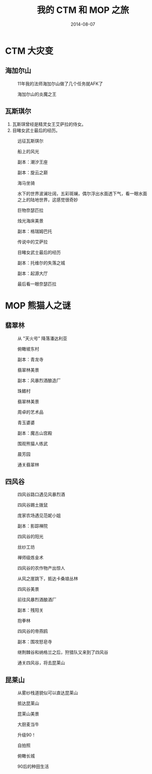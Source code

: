 #+TITLE: 我的 CTM 和 MOP 之旅
#+DATE: 2014-08-07


* CTM 大灾变
** 海加尔山
#+CAPTION: 11年我的法师海加尔山做了几个任务就AFK了
[[../static/imgs/1408-wow-ctm-mop/WoWScrnShot_080714_001400.jpg]]
#+CAPTION: 海加尔山的炎魔之王
[[../static/imgs/1408-wow-ctm-mop/WoWScrnShot_080714_001510.jpg]]

** 瓦斯琪尔
1. 瓦斯琪曾经是精灵女王艾萨拉的侍女。
2. 目睹女武士最后的经历。

#+CAPTION: 远征瓦斯琪尔
[[../static/imgs/1408-wow-ctm-mop/WoWScrnShot_080914_145401.jpg]]
#+CAPTION: 船上的风光
[[../static/imgs/1408-wow-ctm-mop/WoWScrnShot_080914_150337.jpg]]
#+CAPTION: 副本：潮汐王座
[[../static/imgs/1408-wow-ctm-mop/WoWScrnShot_080914_162900.jpg]]
#+CAPTION: 副本：旋云之巅
[[../static/imgs/1408-wow-ctm-mop/WoWScrnShot_080914_173839.jpg]]
#+CAPTION: 海马坐骑
[[../static/imgs/1408-wow-ctm-mop/WoWScrnShot_080914_222527.jpg]]
#+CAPTION: 水下的世界波澜壮阔，五彩斑斓，偶尔浮出水面透下气，看一眼水面之上的陆地世界，这感觉很奇妙
[[../static/imgs/1408-wow-ctm-mop/WoWScrnShot_080914_222909.jpg]]
#+CAPTION: 巨物奈瑟匹拉
[[../static/imgs/1408-wow-ctm-mop/WoWScrnShot_081014_121425.jpg]]
#+CAPTION: 烛光海床美景
[[../static/imgs/1408-wow-ctm-mop/WoWScrnShot_081014_121430.jpg]]
#+CAPTION: 副本：格瑞姆巴托
[[../static/imgs/1408-wow-ctm-mop/WoWScrnShot_081014_124050.jpg]]
#+CAPTION: 传说中的艾萨拉
[[../static/imgs/1408-wow-ctm-mop/WoWScrnShot_081014_125419.jpg]]
#+CAPTION: 目睹女武士最后的经历
[[../static/imgs/1408-wow-ctm-mop/WoWScrnShot_081014_130338.jpg]]
#+CAPTION: 副本：托维尔的失落之城
[[../static/imgs/1408-wow-ctm-mop/WoWScrnShot_081014_144319.jpg]]
#+CAPTION: 副本：起源大厅
[[../static/imgs/1408-wow-ctm-mop/WoWScrnShot_081014_150630.jpg]]
#+CAPTION: 最后看一眼奈瑟匹拉
[[../static/imgs/1408-wow-ctm-mop/WoWScrnShot_081014_153517.jpg]]

* MOP 熊猫人之谜
** 翡翠林
#+CAPTION: 从 "天火号" 降落潘达利亚
[[../static/imgs/1408-wow-ctm-mop/WoWScrnShot_081014_161928.jpg]]
#+CAPTION: 俯瞰坡东村
[[../static/imgs/1408-wow-ctm-mop/WoWScrnShot_081014_210822.jpg]]
#+CAPTION: 副本：青龙寺
[[../static/imgs/1408-wow-ctm-mop/WoWScrnShot_081014_212238.jpg]]
#+CAPTION: 翡翠林美景
[[../static/imgs/1408-wow-ctm-mop/WoWScrnShot_081014_212907.jpg]]
#+CAPTION: 副本：风暴烈酒酿造厂
[[../static/imgs/1408-wow-ctm-mop/WoWScrnShot_081014_213932.jpg]]
#+CAPTION: 珠鳍村
[[../static/imgs/1408-wow-ctm-mop/WoWScrnShot_081014_220222.jpg]]
#+CAPTION: 翡翠林美景
[[../static/imgs/1408-wow-ctm-mop/WoWScrnShot_081114_221212.jpg]]
#+CAPTION: 周卓的艺术品
[[../static/imgs/1408-wow-ctm-mop/WoWScrnShot_081114_232321.jpg]]
#+CAPTION: 青玉婆婆
[[../static/imgs/1408-wow-ctm-mop/WoWScrnShot_081214_234417.jpg]]
#+CAPTION: 副本：魔古山宫殿
[[../static/imgs/1408-wow-ctm-mop/WoWScrnShot_081314_002153.jpg]]
#+CAPTION: 围观熊猫人练武
[[../static/imgs/1408-wow-ctm-mop/WoWScrnShot_081414_004407.jpg]]
#+CAPTION: 晨芳园
[[../static/imgs/1408-wow-ctm-mop/WoWScrnShot_081514_221236.jpg]]
#+CAPTION: 通关翡翠林
[[../static/imgs/1408-wow-ctm-mop/WoWScrnShot_081514_234853.jpg]]

** 四风谷
#+CAPTION: 四风谷路口遇见风暴烈酒
[[../static/imgs/1408-wow-ctm-mop/WoWScrnShot_081514_235233.jpg]]
#+CAPTION: 四风谷踢土拨鼠
[[../static/imgs/1408-wow-ctm-mop/WoWScrnShot_081614_104756.jpg]]
#+CAPTION: 庞家农场遇见范妮小姐
[[../static/imgs/1408-wow-ctm-mop/WoWScrnShot_081614_105556.jpg]]
#+CAPTION: 副本：影踪禅院
[[../static/imgs/1408-wow-ctm-mop/WoWScrnShot_081614_113538.jpg]]
#+CAPTION: 四风谷的阳光
[[../static/imgs/1408-wow-ctm-mop/WoWScrnShot_081614_114006.jpg]]
#+CAPTION: 丝纱工坊
[[../static/imgs/1408-wow-ctm-mop/WoWScrnShot_081614_130608.jpg]]
#+CAPTION: 禅师级炼金术
[[../static/imgs/1408-wow-ctm-mop/WoWScrnShot_081614_153546.jpg]]
#+CAPTION: 四风谷的农作物产出惊人
[[../static/imgs/1408-wow-ctm-mop/WoWScrnShot_081614_160305.jpg]]
#+CAPTION: 从风之崖跳下，抵达卡桑琅丛林
[[../static/imgs/1408-wow-ctm-mop/WoWScrnShot_081614_163514.jpg]]
#+CAPTION: 四风谷美景
[[../static/imgs/1408-wow-ctm-mop/WoWScrnShot_081614_164322.jpg]]
#+CAPTION: 前往风暴烈酒酿酒厂
[[../static/imgs/1408-wow-ctm-mop/WoWScrnShot_081614_165654.jpg]]
#+CAPTION: 副本：残阳关
[[../static/imgs/1408-wow-ctm-mop/WoWScrnShot_081614_210047.jpg]]
#+CAPTION: 抱拳林
[[../static/imgs/1408-wow-ctm-mop/WoWScrnShot_081614_212337.jpg]]
#+CAPTION: 四风谷的帝燕鸥
[[../static/imgs/1408-wow-ctm-mop/WoWScrnShot_081614_213716.jpg]]
#+CAPTION: 副本：围攻怒皂寺
[[../static/imgs/1408-wow-ctm-mop/WoWScrnShot_081614_220442.jpg]]
#+CAPTION: 继荆棘谷和纳格兰之后，狩猎队又来到了四风谷
[[../static/imgs/1408-wow-ctm-mop/WoWScrnShot_081614_224718.jpg]]
#+CAPTION: 通关四风谷，将去昆莱山
[[../static/imgs/1408-wow-ctm-mop/WoWScrnShot_081714_010141.jpg]]

** 昆莱山
#+CAPTION: 从雾纱栈道貌似可以直达昆莱山
[[../static/imgs/1408-wow-ctm-mop/WoWScrnShot_081714_010704.jpg]]
#+CAPTION: 抵达昆莱山
[[../static/imgs/1408-wow-ctm-mop/WoWScrnShot_081714_011631.jpg]]
#+CAPTION: 昆莱山美景
[[../static/imgs/1408-wow-ctm-mop/WoWScrnShot_081714_020446.jpg]]
#+CAPTION: 大厨麦当牛
[[../static/imgs/1408-wow-ctm-mop/WoWScrnShot_081714_021133.jpg]]
#+CAPTION: 升级90！
[[../static/imgs/1408-wow-ctm-mop/WoWScrnShot_081714_030542.jpg]]
#+CAPTION: 自拍照
[[../static/imgs/1408-wow-ctm-mop/WoWScrnShot_081714_030644.jpg]]
#+CAPTION: 俯瞰长城
[[../static/imgs/1408-wow-ctm-mop/WoWScrnShot_081714_030913.jpg]]
#+CAPTION: 90后的种田生活
[[../static/imgs/1408-wow-ctm-mop/WoWScrnShot_081714_151742.jpg]]

